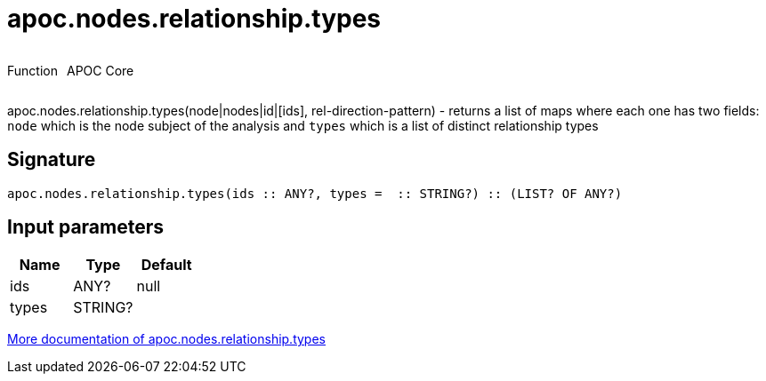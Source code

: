 ////
This file is generated by DocsTest, so don't change it!
////

= apoc.nodes.relationship.types
:description: This section contains reference documentation for the apoc.nodes.relationship.types function.

++++
<div style='display:flex'>
<div class='paragraph type function'><p>Function</p></div>
<div class='paragraph release core' style='margin-left:10px;'><p>APOC Core</p></div>
</div>
++++

[.emphasis]
apoc.nodes.relationship.types(node|nodes|id|[ids], rel-direction-pattern) - returns a list of maps where each one has two fields: `node` which is the node subject of the analysis and `types` which is a list of distinct relationship types

== Signature

[source]
----
apoc.nodes.relationship.types(ids :: ANY?, types =  :: STRING?) :: (LIST? OF ANY?)
----

== Input parameters
[.procedures, opts=header]
|===
| Name | Type | Default 
|ids|ANY?|null
|types|STRING?|
|===

xref::graph-querying/node-querying.adoc[More documentation of apoc.nodes.relationship.types,role=more information]

